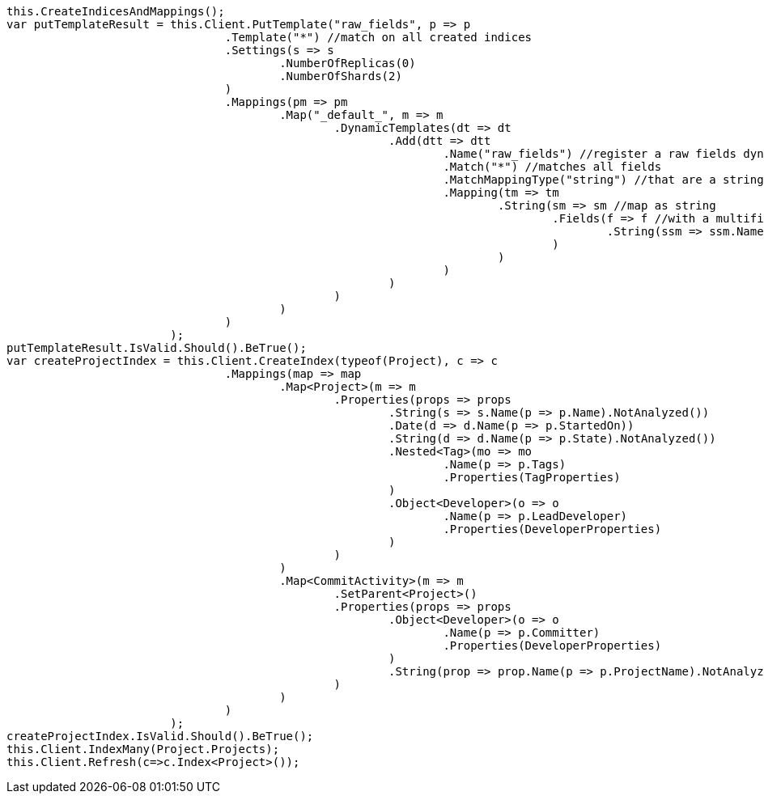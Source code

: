 [source, csharp]
----
this.CreateIndicesAndMappings();
var putTemplateResult = this.Client.PutTemplate("raw_fields", p => p
				.Template("*") //match on all created indices
				.Settings(s => s
					.NumberOfReplicas(0)
					.NumberOfShards(2)
				)
				.Mappings(pm => pm
					.Map("_default_", m => m
						.DynamicTemplates(dt => dt
							.Add(dtt => dtt
								.Name("raw_fields") //register a raw fields dynamic template
								.Match("*") //matches all fields
								.MatchMappingType("string") //that are a string
								.Mapping(tm => tm
									.String(sm => sm //map as string
										.Fields(f => f //with a multifield 'raw' that is not analyzed
											.String(ssm => ssm.Name("raw").Index(FieldIndexOption.NotAnalyzed))
										)
									)
								)
							)
						)
					)
				)
			);
putTemplateResult.IsValid.Should().BeTrue();
var createProjectIndex = this.Client.CreateIndex(typeof(Project), c => c
				.Mappings(map => map
					.Map<Project>(m => m
						.Properties(props => props
							.String(s => s.Name(p => p.Name).NotAnalyzed())
							.Date(d => d.Name(p => p.StartedOn))
							.String(d => d.Name(p => p.State).NotAnalyzed())
							.Nested<Tag>(mo => mo
								.Name(p => p.Tags)
								.Properties(TagProperties)
							)
							.Object<Developer>(o => o
								.Name(p => p.LeadDeveloper)
								.Properties(DeveloperProperties)
							)
						)
					)
					.Map<CommitActivity>(m => m
						.SetParent<Project>()
						.Properties(props => props
							.Object<Developer>(o => o
								.Name(p => p.Committer)
								.Properties(DeveloperProperties)
							)
							.String(prop => prop.Name(p => p.ProjectName).NotAnalyzed())
						)
					)
				)
			);
createProjectIndex.IsValid.Should().BeTrue();
this.Client.IndexMany(Project.Projects);
this.Client.Refresh(c=>c.Index<Project>());
----
